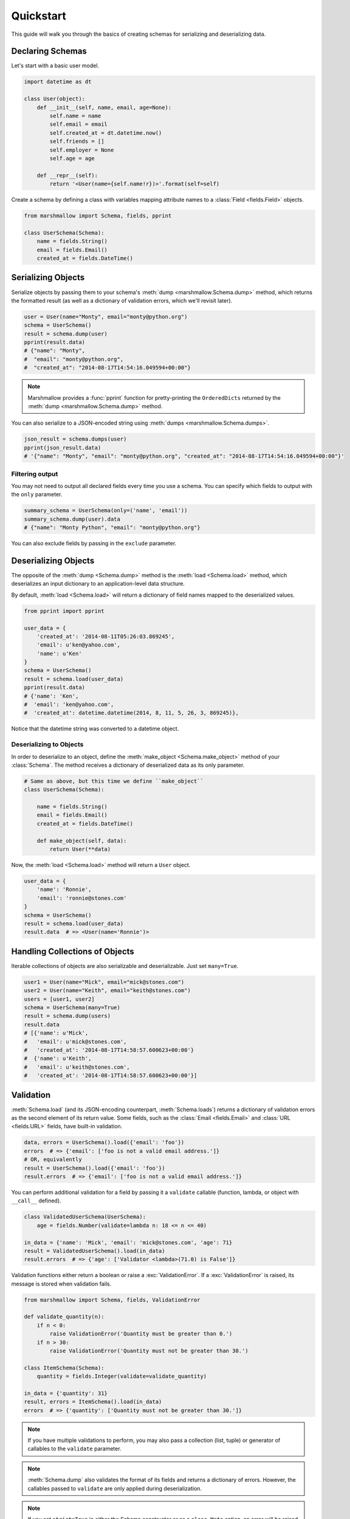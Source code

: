 .. _quickstart:
.. module:: marshmallow

Quickstart
==========

This guide will walk you through the basics of creating schemas for serializing and deserializing data.

Declaring Schemas
-----------------

Let's start with a basic user model.

.. code-block:: python

    import datetime as dt

    class User(object):
        def __init__(self, name, email, age=None):
            self.name = name
            self.email = email
            self.created_at = dt.datetime.now()
            self.friends = []
            self.employer = None
            self.age = age

        def __repr__(self):
            return '<User(name={self.name!r})>'.format(self=self)


Create a schema by defining a class with variables mapping attribute names to a :class:`Field <fields.Field>` objects.

.. code-block:: python

    from marshmallow import Schema, fields, pprint

    class UserSchema(Schema):
        name = fields.String()
        email = fields.Email()
        created_at = fields.DateTime()

.. seealso::

    For a full reference on the available field classes, see the :ref:`API Docs <api_fields>`.


Serializing Objects
-------------------

Serialize objects by passing them to your schema's :meth:`dump <marshmallow.Schema.dump>` method, which returns the formatted result (as well as a dictionary of validation errors, which we'll revisit later).

.. code-block:: python

    user = User(name="Monty", email="monty@python.org")
    schema = UserSchema()
    result = schema.dump(user)
    pprint(result.data)
    # {"name": "Monty",
    #  "email": "monty@python.org",
    #  "created_at": "2014-08-17T14:54:16.049594+00:00"}

.. note::

    Marshmallow provides a :func:`pprint` function for pretty-printing the ``OrderedDicts`` returned by the :meth:`dump <marshmallow.Schema.dump>` method.

You can also serialize to a JSON-encoded string using :meth:`dumps <marshmallow.Schema.dumps>`.

.. code-block:: python

    json_result = schema.dumps(user)
    pprint(json_result.data)
    # '{"name": "Monty", "email": "monty@python.org", "created_at": "2014-08-17T14:54:16.049594+00:00"}'

Filtering output
++++++++++++++++

You may not need to output all declared fields every time you use a schema. You can specify which fields to output with the ``only`` parameter.

.. code-block:: python

    summary_schema = UserSchema(only=('name', 'email'))
    summary_schema.dump(user).data
    # {"name": "Monty Python", "email": "monty@python.org"}

You can also exclude fields by passing in the ``exclude`` parameter.


Deserializing Objects
---------------------

The opposite of the :meth:`dump <Schema.dump>` method is the :meth:`load <Schema.load>` method, which deserializes an input dictionary to an application-level data structure.

By default, :meth:`load <Schema.load>` will return a dictionary of field names mapped to the deserialized values.

.. code-block:: python

    from pprint import pprint

    user_data = {
        'created_at': '2014-08-11T05:26:03.869245',
        'email': u'ken@yahoo.com',
        'name': u'Ken'
    }
    schema = UserSchema()
    result = schema.load(user_data)
    pprint(result.data)
    # {'name': 'Ken',
    #  'email': 'ken@yahoo.com',
    #  'created_at': datetime.datetime(2014, 8, 11, 5, 26, 3, 869245)},

Notice that the datetime string was converted to a datetime object.

Deserializing to Objects
++++++++++++++++++++++++

In order to deserialize to an object, define the :meth:`make_object <Schema.make_object>` method of your :class:`Schema`. The method receives a dictionary of deserialized data as its only parameter.

.. code-block:: python

    # Same as above, but this time we define ``make_object``
    class UserSchema(Schema):

        name = fields.String()
        email = fields.Email()
        created_at = fields.DateTime()

        def make_object(self, data):
            return User(**data)

Now, the :meth:`load <Schema.load>` method will return a ``User`` object.

.. code-block:: python

    user_data = {
        'name': 'Ronnie',
        'email': 'ronnie@stones.com'
    }
    schema = UserSchema()
    result = schema.load(user_data)
    result.data  # => <User(name='Ronnie')>

Handling Collections of Objects
-------------------------------

Iterable collections of objects are also serializable and deserializable. Just set ``many=True``.

.. code-block:: python

    user1 = User(name="Mick", email="mick@stones.com")
    user2 = User(name="Keith", email="keith@stones.com")
    users = [user1, user2]
    schema = UserSchema(many=True)
    result = schema.dump(users)
    result.data
    # [{'name': u'Mick',
    #   'email': u'mick@stones.com',
    #   'created_at': '2014-08-17T14:58:57.600623+00:00'}
    #  {'name': u'Keith',
    #   'email': u'keith@stones.com',
    #   'created_at': '2014-08-17T14:58:57.600623+00:00'}]

Validation
----------

:meth:`Schema.load` (and its JSON-encoding counterpart, :meth:`Schema.loads`) returns a dictionary of validation errors as the second element of its return value. Some fields, such as the :class:`Email <fields.Email>` and :class:`URL <fields.URL>` fields, have built-in validation.

.. code-block:: python

    data, errors = UserSchema().load({'email': 'foo'})
    errors  # => {'email': ['foo is not a valid email address.']}
    # OR, equivalently
    result = UserSchema().load({'email': 'foo'})
    result.errors  # => {'email': ['foo is not a valid email address.']}


You can perform additional validation for a field by passing it a ``validate`` callable (function, lambda, or object with ``__call__`` defined).

.. code-block:: python

    class ValidatedUserSchema(UserSchema):
        age = fields.Number(validate=lambda n: 18 <= n <= 40)

    in_data = {'name': 'Mick', 'email': 'mick@stones.com', 'age': 71}
    result = ValidatedUserSchema().load(in_data)
    result.errors  # => {'age': ['Validator <lambda>(71.0) is False']}


Validation functions either return a boolean or raise a :exc:`ValidationError`. If a :exc:`ValidationError` is raised, its message is stored when validation fails.

.. code-block:: python

    from marshmallow import Schema, fields, ValidationError

    def validate_quantity(n):
        if n < 0:
            raise ValidationError('Quantity must be greater than 0.')
        if n > 30:
            raise ValidationError('Quantity must not be greater than 30.')

    class ItemSchema(Schema):
        quantity = fields.Integer(validate=validate_quantity)

    in_data = {'quantity': 31}
    result, errors = ItemSchema().load(in_data)
    errors  # => {'quantity': ['Quantity must not be greater than 30.']}

.. note::

    If you have multiple validations to perform, you may also pass a collection (list, tuple) or generator of callables to the ``validate`` parameter.

.. note::

    :meth:`Schema.dump` also validates the format of its fields and returns a dictionary of errors. However, the callables passed to ``validate`` are only applied during deserialization.

.. note::

    If you set ``strict=True`` in either the Schema constructor or as a ``class Meta`` option, an error will be raised when invalid data are passed in.

    .. code-block:: python

        UserSchema(strict=True).load({'email': 'foo'})
        # => UnmarshallingError: "foo" is not a valid email address.


    Alternatively, you can also register a custom error handler function for a schema using the :func:`error_handler <Schema.error_handler>` decorator. See the :ref:`Extending Schemas <extending>` page for more info.


.. seealso::

    Need schema-level validation? See the :ref:`Extending Schemas <schemavalidation>` page.

Required Fields
+++++++++++++++

You can make a field required by passing ``required=True``. An error will be stored if the the value is missing from the input to :meth:`Schema.load`.

.. code-block:: python

    class UserSchema(Schema):
        name = fields.String(required=True)
        email = fields.Email()

    data, errors = UserSchema().load({'email': 'foo@bar.com'})
    errors  # {'name': ['Missing data for required field.']}


Specifying Attribute Names
--------------------------

By default, `Schemas` will marshal the object attributes that have the same name as the fields. However, you may want to have different field and attribute names. In this case, you can explicitly specify which attribute names to use.

.. code-block:: python

    class UserSchema(Schema):
        name = fields.String()
        email_addr = fields.String(attribute="email")
        date_created = fields.DateTime(attribute="created_at")

    user = User('Keith', email='keith@stones.com')
    ser = UserSchema()
    result, errors = ser.dump(user)
    pprint(result)
    # {'name': 'Keith',
    #  'email_addr': 'keith@stones.com',
    #  'date_created': '2014-08-17T14:58:57.600623+00:00'}


.. _meta_options:

Refactoring: Implicit Field Creation
------------------------------------

When your model has many attributes, specifying the field type for every attribute can get repetitive, especially when many of the attributes are already native Python datatypes.

The *class Meta* paradigm allows you to specify which attributes you want to serialize. Marshmallow will choose an appropriate field type based on the attribute's type.

Let's refactor our User schema to be more concise.

.. code-block:: python

    # Refactored schema
    class UserSchema(Schema):
        uppername = fields.Function(lambda obj: obj.name.upper())
        class Meta:
            fields = ("name", "email", "created_at", "uppername")

Note that ``name`` will be automatically formatted as a :class:`String <marshmallow.fields.String>` and ``created_at`` will be formatted as a :class:`DateTime <marshmallow.fields.DateTime>`.

.. note::
    If instead you want to specify which field names to include *in addition* to the explicitly declared fields, you can use the ``additional`` option.

    The schema below is equivalent to above:

    .. code-block:: python

        class UserSchema(Schema):
            uppername = fields.Function(lambda obj: obj.name.upper())
            class Meta:
                additional = ("name", "email", "created_at")  # No need to include 'uppername'
.. _nesting:

Nesting Schemas
---------------

Schemas can be nested to represent relationships between objects (e.g. foreign key relationships). For example, a ``Blog`` may have an author represented by a User object.

.. code-block:: python

    # An example Blog model
    class Blog(object):
        def __init__(self, title, author):
            self.title = title
            self.author = author  # A User object

Use a :class:`Nested <marshmallow.fields.Nested>` field to represent the relationship, passing in nested schema class.

.. code-block:: python

    class BlogSchema(Schema):
        title = fields.String()
        author = fields.Nested(UserSchema)

When you serialize the blog, you will see the nested user representation.

.. code-block:: python

    user = User(name="Monty", email="monty@python.org")
    blog = Blog(title="Something Completely Different", author=user)
    result, errors = BlogSchema().dump(blog)
    pprint(result)
    # {'title': u'Something Completely Different',
    # {'author': {'name': u'Monty',
    #             'email': u'monty@python.org',
    #             'created_at': '2014-08-17T14:58:57.600623+00:00'}}

.. note::
    If the field is a collection of nested objects, you must set ``many=True``.

    .. code-block:: python

        collaborators = fields.Nested(UserSchema, many=True)

.. _specifying-nested-fields:

Specifying Which Fields to Nest
+++++++++++++++++++++++++++++++

You can explicitly specify which attributes in the nested fields you want to serialize with the ``only`` argument.

.. code-block:: python

    class BlogSchema2(Schema):
        title = fields.String()
        author = fields.Nested(UserSchema, only=["email"])

    schema = BlogSchema2()
    result, errors = schema.dump(blog)
    pprint(result)
    # {
    #     'title': u'Something Completely Different',
    #     'author': {'email': u'monty@python.org'}
    # }

.. note::

    If you pass in a string field name to ``only``, only a single value (or flat list of values if ``many=True``) will be returned.

    .. code-block:: python

        class UserSchema(Schema):
            name = fields.String()
            email = fields.Email()
            friends = fields.Nested('self', only='name', many=True)
        # ... create ``user`` ...
        result, errors = UserSchema().dump(user)
        pprint(result)
        # {
        #     "name": "Steve",
        #     "email": "steve@example.com",
        #     "friends": ["Mike", "Joe"]
        # }


You can also exclude fields by passing in an ``exclude`` list.

.. _two-way-nesting:

Two-way Nesting
+++++++++++++++

If you have two objects that nest each other, you can refer to a nested schema by its class name. This allows you to nest Schemas that have not yet been defined.


For example, a representation of an ``Author`` model might include the books that have a foreign-key (many-to-one) relationship to it. Correspondingly, a representation of a ``Book`` will include its author representation.

.. code-block:: python

    class AuthorSchema(Schema):
        # Make sure to use the 'only' or 'exclude' params
        # to avoid infinite recursion
        books = fields.Nested('BookSchema', many=True, exclude=('author', ))
        class Meta:
            fields = ('id', 'name', 'books')

    class BookSchema(Schema):
        author = fields.Nested('AuthorSchema', only=('id', 'name'))
        class Meta:
            fields = ('id', 'title', 'author')

.. code-block:: python

    from marshmallow import pprint
    from mymodels import Author, Book

    author = Author(name='William Faulkner')
    book = Book(title='As I Lay Dying', author=author)
    book_result, errors = BookSchema().dump(book)
    pprint(book_result, indent=2)
    # {
    #   "id": 124,
    #   "title": "As I Lay Dying",
    #   "author": {
    #     "id": 8,
    #     "name": "William Faulkner"
    #   }
    # }

    author_result, errors = AuthorSchema().dump(author)
    pprint(author_result, indent=2)
    # {
    #   "id": 8,
    #   "name": "William Faulkner",
    #   "books": [
    #     {
    #       "id": 124,
    #       "title": "As I Lay Dying"
    #     }
    #   ]
    # }

.. note::
    If you need to, you can also pass the full, module-qualified path to `fields.Nested`. ::

        books = fields.Nested('path.to.BookSchema',
                              many=True, exclude=('author', ))

.. _self-nesting:

Nesting A Schema Within Itself
++++++++++++++++++++++++++++++

If the object to be marshalled has a relationship to an object of the same type, you can nest the `Schema` within itself by passing ``"self"`` (with quotes) to the :class:`Nested <marshmallow.fields.Nested>` constructor.

.. code-block:: python

    class UserSchema(Schema):
        name = fields.String()
        email = fields.Email()
        friends = fields.Nested('self', many=True)
        # Use the 'exclude' argument to avoid infinite recursion
        employer = fields.Nested('self', exclude=('employer', ), default=None)

    user = User("Steve", 'steve@example.com')
    user.friends.append(User("Mike", 'mike@example.com'))
    user.friends.append(User('Joe', 'joe@example.com'))
    user.employer = User('Dirk', 'dirk@example.com')
    result, errors = UserSchema().dump(user)
    pprint(result, indent=2)
    # {
    #     "name": "Steve",
    #     "email": "steve@example.com",
    #     "friends": [
    #         {
    #             "name": "Mike",
    #             "email": "mike@example.com",
    #             "friends": [],
    #             "employer": null
    #         },
    #         {
    #             "name": "Joe",
    #             "email": "joe@example.com",
    #             "friends": [],
    #             "employer": null
    #         }
    #     ],
    #     "employer": {
    #         "name": "Dirk",
    #         "email": "dirk@example.com",
    #         "friends": []
    #     }
    # }



Custom Fields
-------------

There are three ways to create a custom-formatted field for a `Schema`:

- Create a custom :class:`Field <marshmallow.fields.Field>` class
- Use a :class:`Method <marshmallow.fields.Method>` field
- Use a :class:`Function <marshmallow.fields.Function>` field

The method you choose will depend on the manner in which you intend to reuse the field.

Creating A Field Class
++++++++++++++++++++++

To create a custom field class, create a subclass of :class:`marshmallow.fields.Field` and implement its :meth:`_format <marshmallow.fields.Field._format>`, :meth:`_serialize <marshmallow.fields.Field._serialize>`, and/or :meth:`_deserialize <marshmallow.fields.Field._deserialize>` methods.

.. code-block:: python

    from marshmallow import fields

    class Titlecased(fields.Field):
        def _serialize(self, value, attr, obj):
            if value is None:
                return ''
            return value.title()

    class UserSchema(Schema):
        name = fields.String()
        email = fields.String()
        created_at = fields.DateTime()
        titlename = TitleCased(attribute="name")

Method Fields
+++++++++++++

A :class:`Method <marshmallow.fields.Method>` field will take the value returned by a method of the Schema. The method must take an ``obj`` parameter which is the object to be serialized.

.. code-block:: python

    class UserSchema(Schema):
        name = fields.String()
        email = fields.String()
        created_at = fields.DateTime()
        since_created = fields.Method("get_days_since_created")

        def get_days_since_created(self, obj):
            return dt.datetime.now().day - obj.created_at.day

Function Fields
+++++++++++++++

A :class:`Function <marshmallow.fields.Function>` field will take the value of a function that is passed directly to it. Like a :class:`Method <marshmallow.fields.Method>` field, the function must take a single argument ``obj``.


.. code-block:: python

    class UserSchema(Schema):
        name = fields.String()
        email = fields.String()
        created_at = fields.DateTime()
        uppername = fields.Function(lambda obj: obj.name.upper())


.. _adding-context:

Adding Context to Method and Function Fields
++++++++++++++++++++++++++++++++++++++++++++

A :class:`Function <marshmallow.fields.Function>` or :class:`Method <marshmallow.fields.Method>` field may need information about its environment to know how to serialize a value.

In these cases, you can set the ``context`` attribute (a dictionary) of a `Schema`. :class:`Function <marshmallow.fields.Function>` and :class:`Method <marshmallow.fields.Method>` fields will have access to this dictionary.

As an example, you might want your ``UserSchema`` to output whether or not a ``User`` is the author of a ``Blog`` or whether the a certain word appears in a ``Blog's`` title.

.. code-block:: python

    class UserSchema(Schema):
        name = fields.String()
        # Function fields optionally receive context argument
        is_author = fields.Function(lambda user, context: user == context['blog'].author)
        likes_bikes = fields.Method('writes_about_bikes')

        # Method fields also optionally receive context argument
        def writes_about_bikes(self, user, context):
            return 'bicycle' in context['blog'].title.lower()

    schema = UserSchema()

    user = User('Freddie Mercury', 'fred@queen.com')
    blog = Blog('Bicycle Blog', author=user)

    schema.context = {'blog': blog}
    data, errors = schema.dump(user)
    data['is_author']  # => True
    data['likes_bikes']  # => True


Next Steps
----------

Check out the :ref:`API Reference <api>` for a full listing of available fields.

Need to add schema-level validation, post-processing, or error handling behavior? See the :ref:`Extending Schemas <extending>` page.

For example applications using marshmallow, check out the :ref:`Examples <examples>` page.
